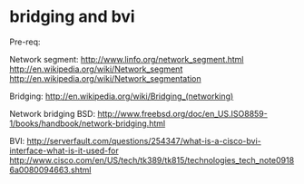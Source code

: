 * bridging and bvi

Pre-req:

Network segment: http://www.linfo.org/network_segment.html
http://en.wikipedia.org/wiki/Network_segment
http://en.wikipedia.org/wiki/Network_segmentation

Bridging: http://en.wikipedia.org/wiki/Bridging_(networking)

Network bridging BSD: http://www.freebsd.org/doc/en_US.ISO8859-1/books/handbook/network-bridging.html

BVI: http://serverfault.com/questions/254347/what-is-a-cisco-bvi-interface-what-is-it-used-for
http://www.cisco.com/en/US/tech/tk389/tk815/technologies_tech_note09186a0080094663.shtml
